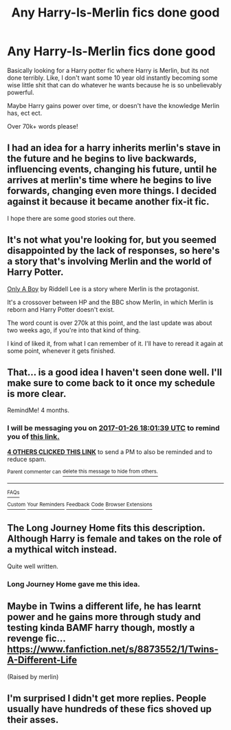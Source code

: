 #+TITLE: Any Harry-Is-Merlin fics done good

* Any Harry-Is-Merlin fics done good
:PROPERTIES:
:Author: laserthrasher1
:Score: 8
:DateUnix: 1474910236.0
:DateShort: 2016-Sep-26
:FlairText: Request
:END:
Basically looking for a Harry potter fic where Harry is Merlin, but its not done terribly. Like, I don't want some 10 year old instantly becoming some wise little shit that can do whatever he wants because he is so unbelievably powerful.

Maybe Harry gains power over time, or doesn't have the knowledge Merlin has, ect ect.

Over 70k+ words please!


** I had an idea for a harry inherits merlin's stave in the future and he begins to live backwards, influencing events, changing his future, until he arrives at merlin's time where he begins to live forwards, changing even more things. I decided against it because it became another fix-it fic.

I hope there are some good stories out there.
:PROPERTIES:
:Author: viol8er
:Score: 8
:DateUnix: 1474911341.0
:DateShort: 2016-Sep-26
:END:


** It's not what you're looking for, but you seemed disappointed by the lack of responses, so here's a story that's involving Merlin and the world of Harry Potter.

[[https://www.fanfiction.net/s/8016336/1/Only-A-Boy][Only A Boy]] by Riddell Lee is a story where Merlin is the protagonist.

It's a crossover between HP and the BBC show Merlin, in which Merlin is reborn and Harry Potter doesn't exist.

The word count is over 270k at this point, and the last update was about two weeks ago, if you're into that kind of thing.

I kind of liked it, from what I can remember of it. I'll have to reread it again at some point, whenever it gets finished.
:PROPERTIES:
:Author: Archeleone
:Score: 1
:DateUnix: 1474963787.0
:DateShort: 2016-Sep-27
:END:


** That... is a good idea I haven't seen done well. I'll make sure to come back to it once my schedule is more clear.

RemindMe! 4 months.
:PROPERTIES:
:Score: 1
:DateUnix: 1474912857.0
:DateShort: 2016-Sep-26
:END:

*** I will be messaging you on [[http://www.wolframalpha.com/input/?i=2017-01-26%2018:01:39%20UTC%20To%20Local%20Time][*2017-01-26 18:01:39 UTC*]] to remind you of [[https://www.reddit.com/r/HPfanfiction/comments/54lpfc/any_harryismerlin_fics_done_good/d82xkw4][*this link.*]]

[[http://np.reddit.com/message/compose/?to=RemindMeBot&subject=Reminder&message=%5Bhttps://www.reddit.com/r/HPfanfiction/comments/54lpfc/any_harryismerlin_fics_done_good/d82xkw4%5D%0A%0ARemindMe!%20%204%20months.][*4 OTHERS CLICKED THIS LINK*]] to send a PM to also be reminded and to reduce spam.

^{Parent commenter can} [[http://np.reddit.com/message/compose/?to=RemindMeBot&subject=Delete%20Comment&message=Delete!%20d82xm9a][^{delete this message to hide from others.}]]

--------------

[[http://np.reddit.com/r/RemindMeBot/comments/24duzp/remindmebot_info/][^{FAQs}]]

[[http://np.reddit.com/message/compose/?to=RemindMeBot&subject=Reminder&message=%5BLINK%20INSIDE%20SQUARE%20BRACKETS%20else%20default%20to%20FAQs%5D%0A%0ANOTE:%20Don't%20forget%20to%20add%20the%20time%20options%20after%20the%20command.%0A%0ARemindMe!][^{Custom}]]
[[http://np.reddit.com/message/compose/?to=RemindMeBot&subject=List%20Of%20Reminders&message=MyReminders!][^{Your Reminders}]]
[[http://np.reddit.com/message/compose/?to=RemindMeBotWrangler&subject=Feedback][^{Feedback}]]
[[https://github.com/SIlver--/remindmebot-reddit][^{Code}]]
[[https://np.reddit.com/r/RemindMeBot/comments/4kldad/remindmebot_extensions/][^{Browser Extensions}]]
:PROPERTIES:
:Author: RemindMeBot
:Score: 1
:DateUnix: 1474912905.0
:DateShort: 2016-Sep-26
:END:


** The Long Journey Home fits this description. Although Harry is female and takes on the role of a mythical witch instead.

Quite well written.
:PROPERTIES:
:Author: capeus
:Score: 1
:DateUnix: 1474933540.0
:DateShort: 2016-Sep-27
:END:

*** Long Journey Home gave me this idea.
:PROPERTIES:
:Author: laserthrasher1
:Score: 1
:DateUnix: 1474934563.0
:DateShort: 2016-Sep-27
:END:


** Maybe in Twins a different life, he has learnt power and he gains more through study and testing kinda BAMF harry though, mostly a revenge fic... [[https://www.fanfiction.net/s/8873552/1/Twins-A-Different-Life]]

(Raised by merlin)
:PROPERTIES:
:Author: mynoduesp
:Score: 0
:DateUnix: 1474962167.0
:DateShort: 2016-Sep-27
:END:


** I'm surprised I didn't get more replies. People usually have hundreds of these fics shoved up their asses.
:PROPERTIES:
:Author: laserthrasher1
:Score: -4
:DateUnix: 1474934589.0
:DateShort: 2016-Sep-27
:END:
